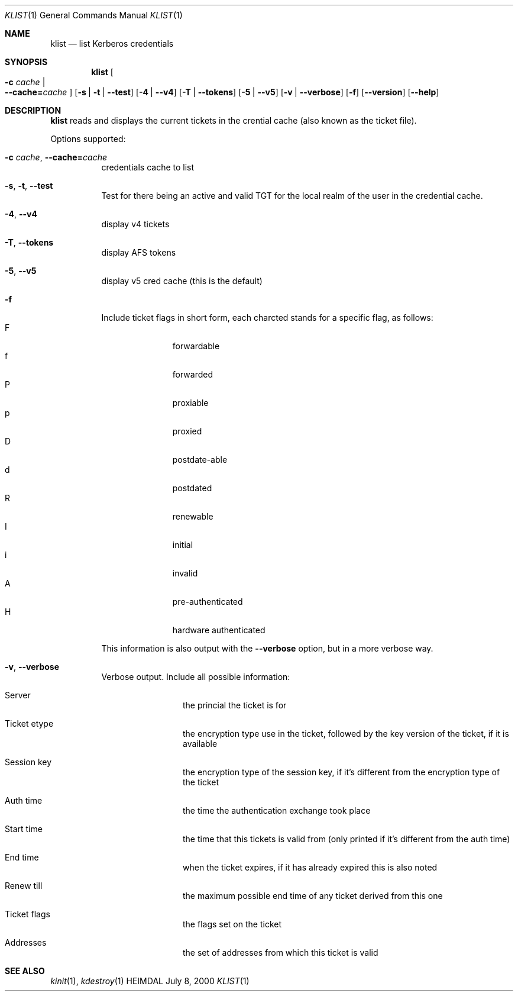 .\" $KTH: klist.1,v 1.8 2001/06/08 21:35:32 joda Exp $
.\"
.Dd July 8, 2000
.Dt KLIST 1
.Os HEIMDAL
.Sh NAME
.Nm klist
.Nd list Kerberos credentials
.Sh SYNOPSIS
.Nm
.Oo Fl c Ar cache \*(Ba Xo
.Fl -cache= Ns Ar cache
.Xc
.Oc
.Op Fl s | Fl t | Fl -test
.Op Fl 4 | Fl -v4
.Op Fl T | Fl -tokens
.Op Fl 5 | Fl -v5
.Op Fl v | Fl -verbose
.Op Fl f
.Op Fl -version
.Op Fl -help
.Sh DESCRIPTION
.Nm
reads and displays the current tickets in the crential cache (also
known as the ticket file).
.Pp
Options supported:
.Bl -tag -width Ds
.It Xo
.Fl c Ar cache Ns ,
.Fl -cache= Ns Ar cache
.Xc
credentials cache to list
.It Xo
.Fl s Ns ,
.Fl t Ns ,
.Fl -test
.Xc
Test for there being an active and valid TGT for the local realm of
the user in the credential cache.
.It Xo
.Fl 4 Ns ,
.Fl -v4
.Xc
display v4 tickets
.It Xo
.Fl T Ns ,
.Fl -tokens
.Xc
display AFS tokens
.It Xo
.Fl 5 Ns ,
.Fl -v5
.Xc
display v5 cred cache (this is the default)
.It Fl f
Include ticket flags in short form, each charcted stands for a
specific flag, as follows:
.Bl -tag -width  XXX -compact -offset indent
.It F
forwardable
.It f
forwarded
.It P
proxiable
.It p
proxied
.It D
postdate-able
.It d
postdated
.It R
renewable
.It I
initial
.It i
invalid
.It A
pre-authenticated
.It H
hardware authenticated
.El
.Pp
This information is also output with the 
.Fl -verbose
option, but in a more verbose way.
.It Xo
.Fl v Ns ,
.Fl -verbose
.Xc
Verbose output. Include all possible information:
.Bl -tag -width XXXX -offset indent
.It Server
the princial the ticket is for
.It Ticket etype
the encryption type use in the ticket, followed by the key version of
the ticket, if it is available
.It Session key
the encryption type of the session key, if it's different from the
encryption type of the ticket
.It Auth time
the time the authentication exchange took place
.It Start time
the time that this tickets is valid from (only printed if it's
different from the auth time)
.It End time
when the ticket expires, if it has already expired this is also noted
.It Renew till
the maximum possible end time of any ticket derived from this one
.It Ticket flags
the flags set on the ticket
.It Addresses
the set of addresses from which this ticket is valid
.El
.El
.Sh SEE ALSO
.Xr kinit 1 ,
.Xr kdestroy 1
